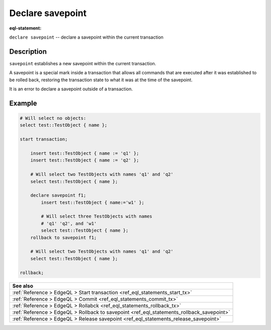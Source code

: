 ..
    Portions Copyright (c) 2019 MagicStack Inc. and the EdgeDB authors.

    Portions Copyright (c) 1996-2018, PostgreSQL Global Development Group
    Portions Copyright (c) 1994, The Regents of the University of California

    Permission to use, copy, modify, and distribute this software and its
    documentation for any purpose, without fee, and without a written agreement
    is hereby granted, provided that the above copyright notice and this
    paragraph and the following two paragraphs appear in all copies.

    IN NO EVENT SHALL THE UNIVERSITY OF CALIFORNIA BE LIABLE TO ANY PARTY FOR
    DIRECT, INDIRECT, SPECIAL, INCIDENTAL, OR CONSEQUENTIAL DAMAGES, INCLUDING
    LOST PROFITS, ARISING OUT OF THE USE OF THIS SOFTWARE AND ITS
    DOCUMENTATION, EVEN IF THE UNIVERSITY OF CALIFORNIA HAS BEEN ADVISED OF THE
    POSSIBILITY OF SUCH DAMAGE.

    THE UNIVERSITY OF CALIFORNIA SPECIFICALLY DISCLAIMS ANY WARRANTIES,
    INCLUDING, BUT NOT LIMITED TO, THE IMPLIED WARRANTIES OF MERCHANTABILITY
    AND FITNESS FOR A PARTICULAR PURPOSE.  THE SOFTWARE PROVIDED HEREUNDER IS
    ON AN "AS IS" BASIS, AND THE UNIVERSITY OF CALIFORNIA HAS NO OBLIGATIONS TO
    PROVIDE MAINTENANCE, SUPPORT, UPDATES, ENHANCEMENTS, OR MODIFICATIONS.


.. _ref_eql_statements_declare_savepoint:

Declare savepoint
=================

:eql-statement:


``declare savepoint`` -- declare a savepoint within the current transaction

.. eql:synopsis::

    declare savepoint <savepoint-name> ;


Description
-----------

``savepoint`` establishes a new savepoint within the current
transaction.

A savepoint is a special mark inside a transaction that allows all
commands that are executed after it was established to be rolled back,
restoring the transaction state to what it was at the time of the
savepoint.

It is an error to declare a savepoint outside of a transaction.


Example
-------

.. code-block:: edgeql

    # Will select no objects:
    select test::TestObject { name };

    start transaction;

        insert test::TestObject { name := 'q1' };
        insert test::TestObject { name := 'q2' };

        # Will select two TestObjects with names 'q1' and 'q2'
        select test::TestObject { name };

        declare savepoint f1;
            insert test::TestObject { name:='w1' };

            # Will select three TestObjects with names
            # 'q1' 'q2', and 'w1'
            select test::TestObject { name };
        rollback to savepoint f1;

        # Will select two TestObjects with names 'q1' and 'q2'
        select test::TestObject { name };

    rollback;


.. list-table::
  :class: seealso

  * - **See also**
  * - :ref:`Reference > EdgeQL > Start transaction
      <ref_eql_statements_start_tx>`
  * - :ref:`Reference > EdgeQL > Commit
      <ref_eql_statements_commit_tx>`
  * - :ref:`Reference > EdgeQL > Rollabck
      <ref_eql_statements_rollback_tx>`
  * - :ref:`Reference > EdgeQL > Rollback to savepoint
      <ref_eql_statements_rollback_savepoint>`
  * - :ref:`Reference > EdgeQL > Release savepoint
      <ref_eql_statements_release_savepoint>`
